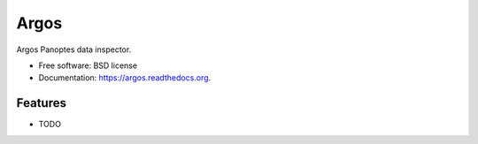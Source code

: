 ===============================
Argos
===============================


Argos Panoptes data inspector.

* Free software: BSD license
* Documentation: https://argos.readthedocs.org.

Features
--------

* TODO